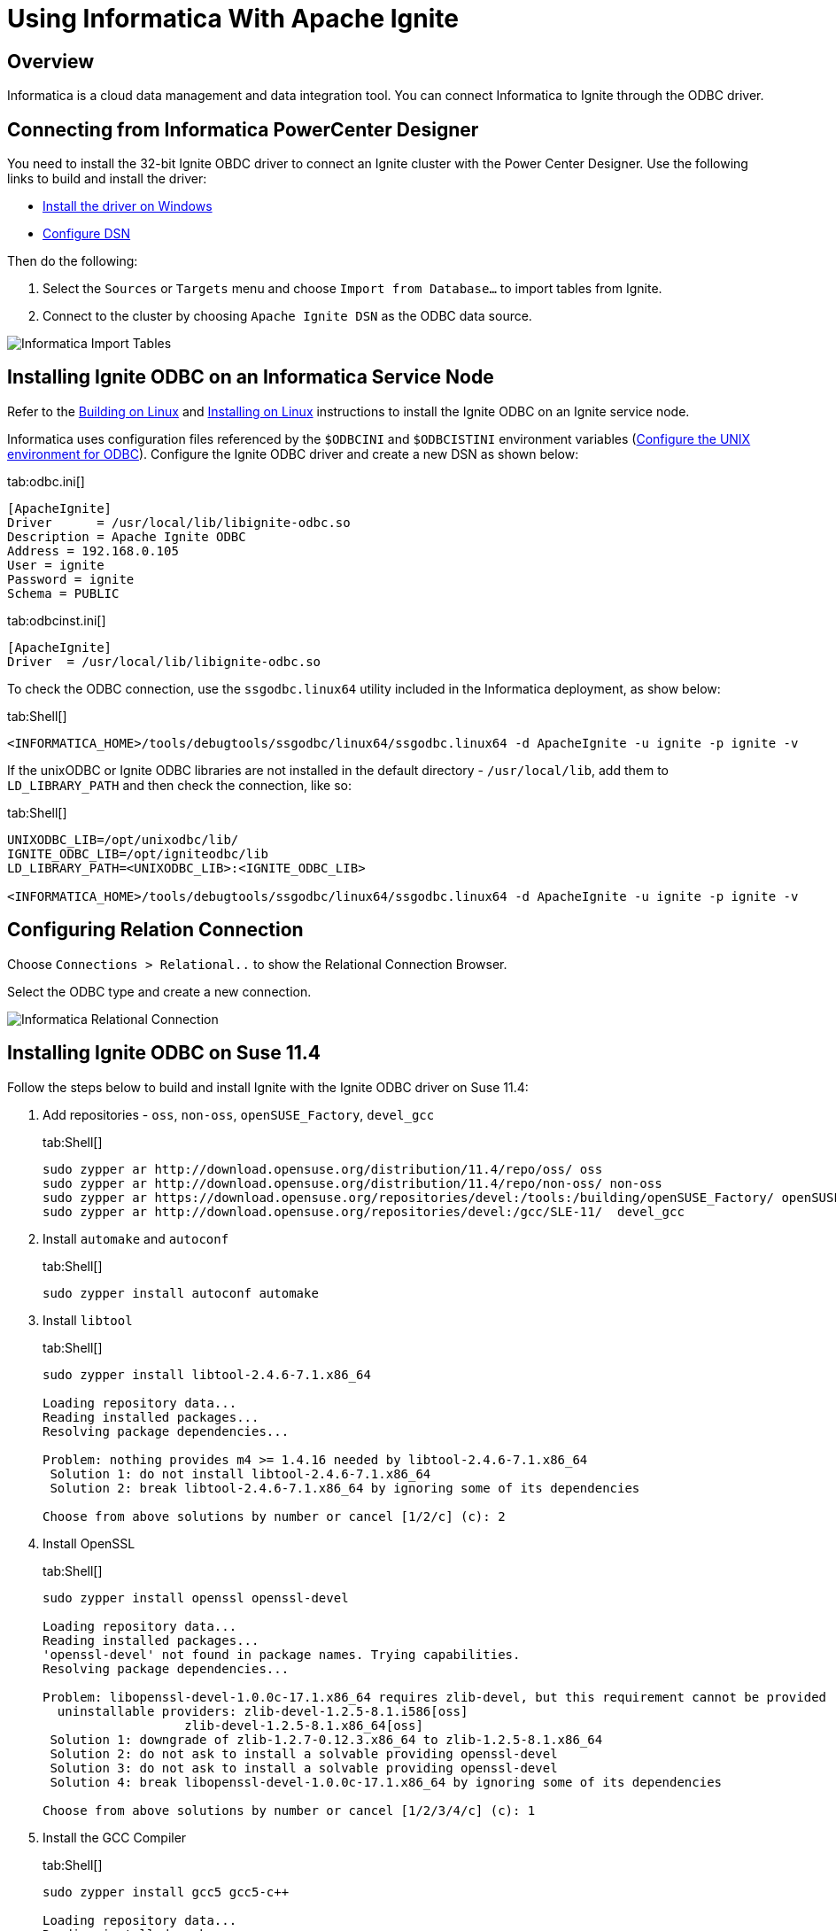 // Licensed to the Apache Software Foundation (ASF) under one or more
// contributor license agreements.  See the NOTICE file distributed with
// this work for additional information regarding copyright ownership.
// The ASF licenses this file to You under the Apache License, Version 2.0
// (the "License"); you may not use this file except in compliance with
// the License.  You may obtain a copy of the License at
//
// http://www.apache.org/licenses/LICENSE-2.0
//
// Unless required by applicable law or agreed to in writing, software
// distributed under the License is distributed on an "AS IS" BASIS,
// WITHOUT WARRANTIES OR CONDITIONS OF ANY KIND, either express or implied.
// See the License for the specific language governing permissions and
// limitations under the License.
= Using Informatica With Apache Ignite

== Overview

Informatica is a cloud data management and data integration tool. You can connect Informatica to Ignite through the ODBC driver.

== Connecting from Informatica PowerCenter Designer

You need to install the 32-bit Ignite OBDC driver to connect an Ignite cluster with the Power Center Designer. Use the
following links to build and install the driver:

* link:SQL/ODBC/odbc-driver#installing-on-windows[Install the driver on Windows]
* link:SQL/ODBC/connection-string-dsn#configuring-dsn[Configure DSN]

Then do the following:

. Select the `Sources` or `Targets` menu and choose `Import from Database...` to import tables from Ignite.
. Connect to the cluster by choosing `Apache Ignite DSN` as the ODBC data source.

image::images/tools/informatica-import-tables.png[Informatica Import Tables]

== Installing Ignite ODBC on an Informatica Service Node

Refer to the link:SQL/ODBC/odbc-driver#building-on-linux[Building on Linux] and
link:SQL/ODBC/odbc-driver#installing-on-linux[Installing on Linux] instructions to install the Ignite ODBC on an Ignite service node.

Informatica uses configuration files referenced by the `$ODBCINI` and `$ODBCISTINI` environment variables
(https://kb.informatica.com/howto/6/Pages/19/499306.aspx[Configure the UNIX environment for ODBC, window=_blank]). Configure
the Ignite ODBC driver and create a new DSN as shown below:

[tabs]
--
tab:odbc.ini[]
[source,text]
----
[ApacheIgnite]
Driver      = /usr/local/lib/libignite-odbc.so
Description = Apache Ignite ODBC
Address = 192.168.0.105
User = ignite
Password = ignite
Schema = PUBLIC
----
tab:odbcinst.ini[]
[source,text]
----
[ApacheIgnite]
Driver  = /usr/local/lib/libignite-odbc.so
----
--

To check the ODBC connection, use the `ssgodbc.linux64` utility included in the Informatica deployment, as show below:

[tabs]
--
tab:Shell[]
[source,shell]
----
<INFORMATICA_HOME>/tools/debugtools/ssgodbc/linux64/ssgodbc.linux64 -d ApacheIgnite -u ignite -p ignite -v
----
--

If the unixODBC or Ignite ODBC libraries are not installed in the default directory - `/usr/local/lib`, add them to `LD_LIBRARY_PATH`
and then check the connection, like so:

[tabs]
--
tab:Shell[]
[source,shell]
----
UNIXODBC_LIB=/opt/unixodbc/lib/
IGNITE_ODBC_LIB=/opt/igniteodbc/lib
LD_LIBRARY_PATH=<UNIXODBC_LIB>:<IGNITE_ODBC_LIB>

<INFORMATICA_HOME>/tools/debugtools/ssgodbc/linux64/ssgodbc.linux64 -d ApacheIgnite -u ignite -p ignite -v
----
--

== Configuring Relation Connection

Choose `Connections > Relational..` to show the Relational Connection Browser.

Select the ODBC type and create a new connection.

image::images/tools/informatica-rel-connection.png[Informatica Relational Connection]


== Installing Ignite ODBC on Suse 11.4

Follow the steps below to build and install Ignite with the Ignite ODBC driver on Suse 11.4:

. Add repositories - `oss`, `non-oss`, `openSUSE_Factory`, `devel_gcc`
+
[tabs]
--
tab:Shell[]
[source,shell]
----
sudo zypper ar http://download.opensuse.org/distribution/11.4/repo/oss/ oss
sudo zypper ar http://download.opensuse.org/distribution/11.4/repo/non-oss/ non-oss
sudo zypper ar https://download.opensuse.org/repositories/devel:/tools:/building/openSUSE_Factory/ openSUSE_Factory
sudo zypper ar http://download.opensuse.org/repositories/devel:/gcc/SLE-11/  devel_gcc
----
--

. Install `automake` and `autoconf`
+
[tabs]
--
tab:Shell[]
[source,shell]
----
sudo zypper install autoconf automake
----
--

. Install `libtool`
+
[tabs]
--
tab:Shell[]
[source,shell]
----
sudo zypper install libtool-2.4.6-7.1.x86_64

Loading repository data...
Reading installed packages...
Resolving package dependencies...

Problem: nothing provides m4 >= 1.4.16 needed by libtool-2.4.6-7.1.x86_64
 Solution 1: do not install libtool-2.4.6-7.1.x86_64
 Solution 2: break libtool-2.4.6-7.1.x86_64 by ignoring some of its dependencies

Choose from above solutions by number or cancel [1/2/c] (c): 2
----
--

. Install OpenSSL
+
[tabs]
--
tab:Shell[]
[source,shell]
----
sudo zypper install openssl openssl-devel

Loading repository data...
Reading installed packages...
'openssl-devel' not found in package names. Trying capabilities.
Resolving package dependencies...

Problem: libopenssl-devel-1.0.0c-17.1.x86_64 requires zlib-devel, but this requirement cannot be provided
  uninstallable providers: zlib-devel-1.2.5-8.1.i586[oss]
                   zlib-devel-1.2.5-8.1.x86_64[oss]
 Solution 1: downgrade of zlib-1.2.7-0.12.3.x86_64 to zlib-1.2.5-8.1.x86_64
 Solution 2: do not ask to install a solvable providing openssl-devel
 Solution 3: do not ask to install a solvable providing openssl-devel
 Solution 4: break libopenssl-devel-1.0.0c-17.1.x86_64 by ignoring some of its dependencies

Choose from above solutions by number or cancel [1/2/3/4/c] (c): 1
----
--

. Install the GCC Compiler
+
[tabs]
--
tab:Shell[]
[source,shell]
----
sudo zypper install gcc5 gcc5-c++

Loading repository data...
Reading installed packages...
Resolving package dependencies...
2 Problems:
Problem: gcc5-5.5.0+r253576-1.1.x86_64 requires libgcc_s1 >= 5.5.0+r253576-1.1, but this requirement cannot be provided
Problem: gcc5-c++-5.5.0+r253576-1.1.x86_64 requires gcc5 = 5.5.0+r253576-1.1, but this requirement cannot be provided

Problem: gcc5-5.5.0+r253576-1.1.x86_64 requires libgcc_s1 >= 5.5.0+r253576-1.1, but this requirement cannot be provided
  uninstallable providers: libgcc_s1-5.5.0+r253576-1.1.i586[devel_gcc]
                   libgcc_s1-5.5.0+r253576-1.1.x86_64[devel_gcc]
                   libgcc_s1-6.4.1+r251631-80.1.i586[devel_gcc]
                   libgcc_s1-6.4.1+r251631-80.1.x86_64[devel_gcc]
                   libgcc_s1-7.3.1+r258812-103.1.i586[devel_gcc]
                   libgcc_s1-7.3.1+r258812-103.1.x86_64[devel_gcc]
                   libgcc_s1-8.1.1+r260570-32.1.i586[devel_gcc]
                   libgcc_s1-8.1.1+r260570-32.1.x86_64[devel_gcc]
 Solution 1: install libgcc_s1-8.1.1+r260570-32.1.x86_64 (with vendor change)
  SUSE LINUX Products GmbH, Nuernberg, Germany  -->  obs://build.opensuse.org/devel:gcc
 Solution 2: do not install gcc5-5.5.0+r253576-1.1.x86_64
 Solution 3: do not install gcc5-5.5.0+r253576-1.1.x86_64
 Solution 4: break gcc5-5.5.0+r253576-1.1.x86_64 by ignoring some of its dependencies

Choose from above solutions by number or skip, retry or cancel [1/2/3/4/s/r/c] (c): 1

Problem: gcc5-c++-5.5.0+r253576-1.1.x86_64 requires gcc5 = 5.5.0+r253576-1.1, but this requirement cannot be provided
  uninstallable providers: gcc5-5.5.0+r253576-1.1.i586[devel_gcc]
                   gcc5-5.5.0+r253576-1.1.x86_64[devel_gcc]
 Solution 1: install libgomp1-8.1.1+r260570-32.1.x86_64 (with vendor change)
  SUSE LINUX Products GmbH, Nuernberg, Germany  -->  obs://build.opensuse.org/devel:gcc
 Solution 2: do not install gcc5-c++-5.5.0+r253576-1.1.x86_64
 Solution 3: do not install gcc5-c++-5.5.0+r253576-1.1.x86_64
 Solution 4: break gcc5-c++-5.5.0+r253576-1.1.x86_64 by ignoring some of its dependencies

Choose from above solutions by number or skip, retry or cancel [1/2/3/4/s/r/c] (c): 1
Resolving dependencies...
Resolving package dependencies...

Problem: gcc5-c++-5.5.0+r253576-1.1.x86_64 requires libstdc++6-devel-gcc5 = 5.5.0+r253576-1.1, but this requirement cannot be provided
  uninstallable providers: libstdc++6-devel-gcc5-5.5.0+r253576-1.1.i586[devel_gcc]
                   libstdc++6-devel-gcc5-5.5.0+r253576-1.1.x86_64[devel_gcc]
 Solution 1: install libstdc++6-8.1.1+r260570-32.1.x86_64 (with vendor change)
  SUSE LINUX Products GmbH, Nuernberg, Germany  -->  obs://build.opensuse.org/devel:gcc
 Solution 2: do not install gcc5-c++-5.5.0+r253576-1.1.x86_64
 Solution 3: do not install gcc5-c++-5.5.0+r253576-1.1.x86_64
 Solution 4: break gcc5-c++-5.5.0+r253576-1.1.x86_64 by ignoring some of its dependencies

Choose from above solutions by number or cancel [1/2/3/4/c] (c): 1
----
--

. Provide symlinks to compiler executables.
+
[tabs]
--
tab:Shell[]
[source,shell]
----
sudo rm /usr/bin/gcc
sudo rm /usr/bin/g++

sudo ln -s /usr/bin/g++-5 /usr/bin/g++
sudo ln -s /usr/bin/gcc-5 /usr/bin/gcc
----
--

. Install unixODBC from sources. Download and install the latest unixODBC(2.3.6 or later) library from http://www.unixodbc.org/.

. Check that all required libraries and tools are installed with specified versions.
+
[tabs]
--
tab:Shell[]
[source,shell]
----
1. libtool --version
libtool (GNU libtool) 2.4.6
2. m4 --version
m4 (GNU M4) 1.4.12
3. autoconf --version
autoconf (GNU Autoconf) 2.69
4. automake --version
automake (GNU automake) 1.16.1
5. openssl version
OpenSSL 1.0.0c 2 Dec 2010
6. g++ --version
g++ (SUSE Linux) 5.5.0 20171010 [gcc-5-branch revision 253640]
7. JDK 11
----
--

. Check if the environment variable `JAVA_HOME` is set. Then issue the following commands:
+
[tabs]
--
tab:Shell[]
[source,shell]
----
cd $IGNITE_HOME/platforms/cpp
export LDFLAGS=-lrt

libtoolize && aclocal && autoheader && automake --add-missing && autoreconf
./configure --enable-odbc
make
sudo make install
----
--
. Reboot the system.

. Install the ODBC driver
+
[tabs]
--
tab:Shell[]
[source,shell]
----
sudo odbcinst -i -d -f $IGNITE_HOME/platforms/cpp/odbc/install/ignite-odbc-install.ini
----
--
